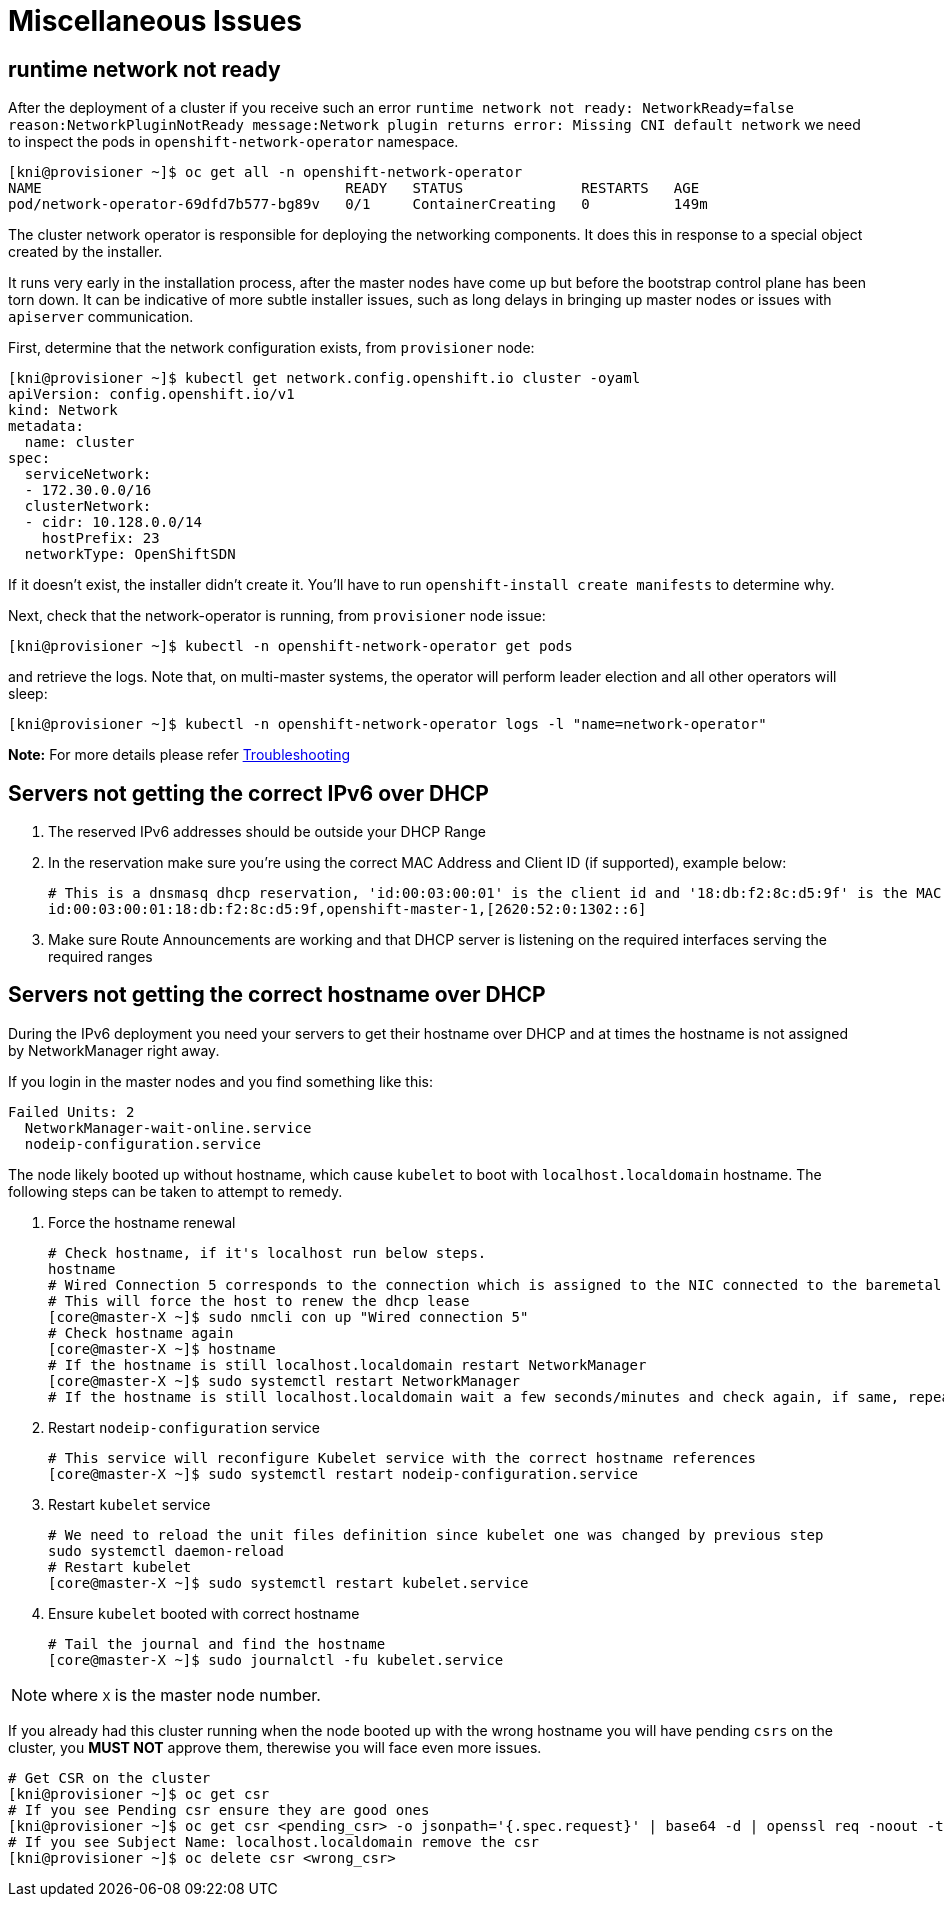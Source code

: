 [id="ipi-install-troubleshooting-misc-issues"]
[[misc]]
= Miscellaneous Issues

== runtime network not ready

After the deployment of a cluster if you receive such an error
`+runtime network not ready: NetworkReady=false reason:NetworkPluginNotReady message:Network plugin returns error: Missing CNI default network+`
we need to inspect the pods in `+openshift-network-operator+` namespace.

[source,bash]
----
[kni@provisioner ~]$ oc get all -n openshift-network-operator
NAME                                    READY   STATUS              RESTARTS   AGE
pod/network-operator-69dfd7b577-bg89v   0/1     ContainerCreating   0          149m
----

The cluster network operator is responsible for deploying the networking
components. It does this in response to a special object created by the
installer.

It runs very early in the installation
process, after the master nodes have come up but before the bootstrap
control plane has been torn down. It can be indicative of more subtle
installer issues, such as long delays in bringing up master nodes or
issues with `+apiserver+` communication.

First, determine that the network configuration exists, from
`+provisioner+` node:

[source,bash]
----
[kni@provisioner ~]$ kubectl get network.config.openshift.io cluster -oyaml
apiVersion: config.openshift.io/v1
kind: Network
metadata:
  name: cluster
spec:
  serviceNetwork:
  - 172.30.0.0/16
  clusterNetwork:
  - cidr: 10.128.0.0/14
    hostPrefix: 23
  networkType: OpenShiftSDN
----

If it doesn’t exist, the installer didn’t create it. You’ll have to run
`+openshift-install create manifests+` to determine why.

Next, check that the network-operator is running, from `+provisioner+`
node issue:

[source,bash]
----
[kni@provisioner ~]$ kubectl -n openshift-network-operator get pods
----

and retrieve the logs. Note that, on multi-master systems, the operator
will perform leader election and all other operators will sleep:

[source,bash]
----
[kni@provisioner ~]$ kubectl -n openshift-network-operator logs -l "name=network-operator"
----

*Note:* For more details please refer
https://github.com/openshift/installer/blob/master/docs/user/troubleshooting.md[Troubleshooting]


== Servers not getting the correct IPv6 over DHCP

. The reserved IPv6 addresses should be outside your DHCP Range
. In the reservation make sure you’re using the correct MAC Address and
Client ID (if supported), example below:
+
[source,bash]
----
# This is a dnsmasq dhcp reservation, 'id:00:03:00:01' is the client id and '18:db:f2:8c:d5:9f' is the MAC Address for the NIC
id:00:03:00:01:18:db:f2:8c:d5:9f,openshift-master-1,[2620:52:0:1302::6]
----
. Make sure Route Announcements are working and that DHCP server is
listening on the required interfaces serving the required ranges

== Servers not getting the correct hostname over DHCP

During the IPv6 deployment you need your servers to get their hostname
over DHCP and at times the hostname is not assigned by NetworkManager right
away.

If you login in the master nodes and you find something like this:

....
Failed Units: 2
  NetworkManager-wait-online.service
  nodeip-configuration.service
....

The node likely booted up without hostname, which cause `kubelet` to boot
with `+localhost.localdomain+` hostname. The following steps can be taken to
attempt to remedy.

. Force the hostname renewal
+
[source,bash]
----
# Check hostname, if it's localhost run below steps.
hostname
# Wired Connection 5 corresponds to the connection which is assigned to the NIC connected to the baremetal network, it may be different in your env
# This will force the host to renew the dhcp lease
[core@master-X ~]$ sudo nmcli con up "Wired connection 5"
# Check hostname again
[core@master-X ~]$ hostname
# If the hostname is still localhost.localdomain restart NetworkManager
[core@master-X ~]$ sudo systemctl restart NetworkManager
# If the hostname is still localhost.localdomain wait a few seconds/minutes and check again, if same, repeat previous steps
----
. Restart `+nodeip-configuration+` service
+
[source,bash]
----
# This service will reconfigure Kubelet service with the correct hostname references
[core@master-X ~]$ sudo systemctl restart nodeip-configuration.service
----
. Restart `+kubelet+` service
+
[source,bash]
----
# We need to reload the unit files definition since kubelet one was changed by previous step
sudo systemctl daemon-reload
# Restart kubelet
[core@master-X ~]$ sudo systemctl restart kubelet.service
----
. Ensure `+kubelet+` booted with correct hostname
+
[source,bash]
----
# Tail the journal and find the hostname
[core@master-X ~]$ sudo journalctl -fu kubelet.service
----

NOTE: where `X` is the master node number.

If you already had this cluster running when the node booted up with the
wrong hostname you will have pending `+csrs+` on the cluster, you *MUST
NOT* approve them, therewise you will face even more issues.

[source,bash]
----
# Get CSR on the cluster
[kni@provisioner ~]$ oc get csr
# If you see Pending csr ensure they are good ones
[kni@provisioner ~]$ oc get csr <pending_csr> -o jsonpath='{.spec.request}' | base64 -d | openssl req -noout -text
# If you see Subject Name: localhost.localdomain remove the csr
[kni@provisioner ~]$ oc delete csr <wrong_csr>
----
